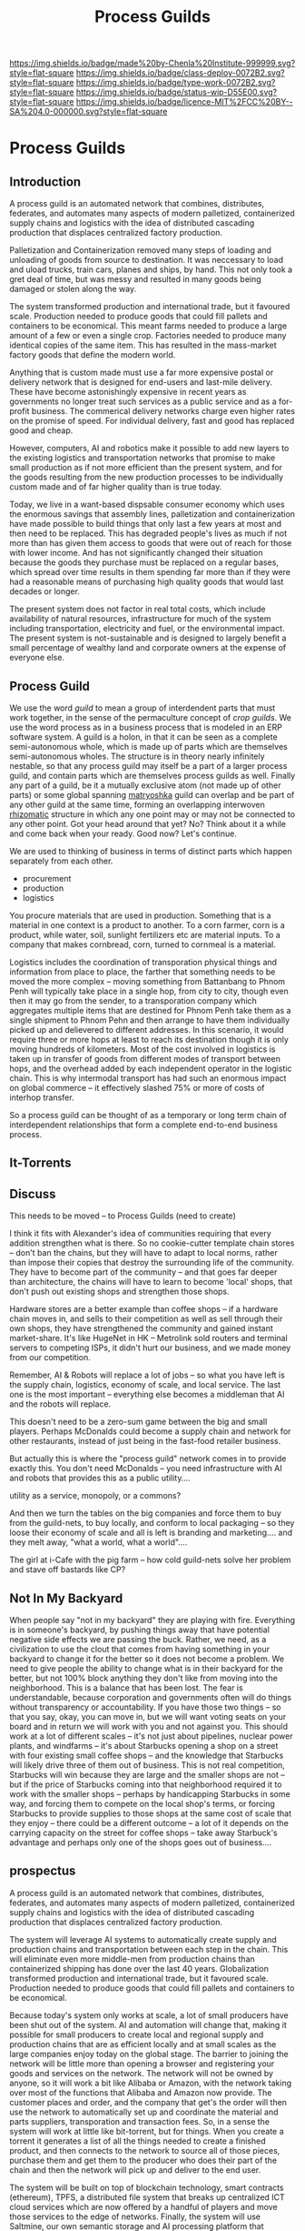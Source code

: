 #   -*- mode: org; fill-column: 60 -*-
#+TITLE: Process Guilds
#+STARTUP: showall
#+TOC: headlines 4
#+PROPERTY: filename

[[https://img.shields.io/badge/made%20by-Chenla%20Institute-999999.svg?style=flat-square]] 
[[https://img.shields.io/badge/class-deploy-0072B2.svg?style=flat-square]]
[[https://img.shields.io/badge/type-work-0072B2.svg?style=flat-square]]
[[https://img.shields.io/badge/status-wip-D55E00.svg?style=flat-square]]
[[https://img.shields.io/badge/licence-MIT%2FCC%20BY--SA%204.0-000000.svg?style=flat-square]]

* Process Guilds
:PROPERTIES:
  :CUSTOM_ID: 
  :Name:      /home/deerpig/proj/chenla/deploy/guild-process.org
  :Created:   2017-04-18T11:06@Prek Leap (11.642600N-104.919210W)
  :ID:        e1831a5b-f365-439e-8089-d6df7ca05406
  :VER:       551661192.775909892
  :GEO:       48P-491193-1287029-15
  :BXID:      proj:OCK0-0626
  :Class:     deploy
  :Type:      work
  :Status:    wip 
  :Licence:   MIT/CC BY-SA 4.0
  :END:

** Introduction

A process guild is an automated network that combines, distributes,
federates, and automates many aspects of modern palletized,
containerized supply chains and logistics with the idea of distributed
cascading production that displaces centralized factory production.

Palletization and Containerization removed many steps of loading and
unloading of goods from source to destination.  It was neccessary to
load and uload trucks, train cars, planes and ships, by hand.  This
not only took a gret deal of time, but was messy and resulted in many
goods being damaged or stolen along the way.

The system transformed production and international trade, but it
favoured scale.  Production needed to produce goods that could fill
pallets and containers to be economical.  This meant farms needed to
produce a large amount of a few or even a single crop.  Factories
needed to produce many identical copies of the same item.  This has
resulted in the mass-market factory goods that define the
modern world.

Anything that is custom made must use a far more expensive postal or
delivery network that is designed for end-users and last-mile
delivery.  These have become astonishingly expensive in recent years
as governments no longer treat such services as a public service and
as a for-profit business.  The commerical delivery networks charge
even higher rates on the promise of speed.  For individual delivery,
fast and good has replaced good and cheap.

However, computers, AI and robotics make it possible to add new layers
to the existing logistics and transportation networks that promise to
make small production as if not more efficient than the present
system, and for the goods resulting from the new production processes
to be individually custom made and of far higher quality than is true
today.

Today, we live in a want-based dispsable consumer economy which uses
the enormous savings that assembly lines, palletization and
containerization have made possible to build things that only last a
few years at most and then need to be replaced.  This has degraded
people's lives as much if not more than has given them access to goods
that were out of reach for those with lower income.  And has not
significantly changed their situation because the goods they purchase
must be replaced on a regular bases, which spread over time results in
them spending far more than if they were had a reasonable means of
purchasing high quality goods that would last decades or longer.

#+begin_comment
need to work out how much waste is being caused in the present system
-- for example, if an old Maytag Washing Machine used to last 20-30
years, but is now replaced every 3-4 years you need to buy nearly 10
washing machines over the same period, and for most of that time they
are not working properly because they are designed to fail...

Supermarkets have enormous amounts of waste, especially in perishible
goods.  Compare that to a wet market where there are many sellers with
only a small amount to sell each, when they sell out they go home.
I'd love to do a study on how efficient such markets are in places
like Thailand, Vietnam and Cambodia.
#+end_comment

The present system does not factor in real total costs, which include
availability of natural resources, infrastructure for much of the
system including transportation, electricity and fuel, or the
environmental impact. The present system is not-sustainable and is
designed to largely benefit a small percentage of wealthy land and
corporate owners at the expense of everyone else.

** Process Guild

We use the word /guild/ to mean a group of interdendent parts that
must work together, in the sense of the permaculture concept of /crop
guilds/.  We use the word process as in a business process that is
modeled in an ERP software system.  A guild is a holon, in that it can
be seen as a complete semi-autonomous whole, which is made up of parts
which are themselves semi-autonomous wholes.  The structure is in
theory nearly infinitely nestable, so that any process guild may
itself be a part of a larger process guild, and contain parts which
are themselves process guilds as well.  Finally any part of a guild,
be it a mutually exclusive atom (not made up of other parts) or some
global spanning [[https://en.wikipedia.org/wiki/Matryoshka_doll][matryoshka]] guild can overlap and be part of any other
guild at the same time, forming an overlapping interwoven [[https://en.wikipedia.org/wiki/Rhizome_(philosophy)][rhizomatic]]
structure in which any one point may or may not be connected to any
other point.  Got your head around that yet?  No? Think about it a
while and come back when your ready.  Good now?  Let's continue.

We are used to thinking of business in terms of distinct parts which
happen separately from each other.

  - procurement
  - production
  - logistics

You procure materials that are used in production. Something that is a
material in one context is a product to another.  To a corn farmer,
corn is a product, while water, soil, sunlight fertilizers etc are
material inputs.  To a company that makes cornbread, corn, turned to
cornmeal is a material.

Logistics includes the coordination of transporation physical things
and information from place to place, the farther that something needs
to be moved the more complex -- moving something from Battanbang to
Phnom Penh will typically take place in a single hop, from city to
city, though even then it may go from the sender, to a transporation
company which aggregates multiple items that are destined for Phnom
Penh take them as a single shipment to Phnom Pehn and then arrange to
have them individually picked up and delievered to different
addresses.  In this scenario, it would require three or more hops at
least to reach its destination though it is only moving hundreds of
kilometers.  Most of the cost involved in logistics is taken up in
transfer of goods from different modes of transport between hops, and
the overhead added by each independent operator in the logistic
chain.  This is why intermodal transport has had such an enormous
impact on global commerce -- it effectively slashed 75% or more of
costs of interhop transfer.




So a process guild can be thought of as a temporary or long term chain
of interdependent relationships that form a complete end-to-end
business process.




** It-Torrents


** Discuss

This needs to be moved -- to Process Guilds (need to create)

I think it fits with Alexander's idea of communities requiring that
every addition strengthen what is there.  So no cookie-cutter template
chain stores -- don't ban the chains, but they will have to adapt to
local norms, rather than impose their copies that destroy the
surrounding life of the community.  They have to become part of the
community -- and that goes far deeper than architecture, the chains
will have to learn to become 'local' shops, that don't push out
existing shops and strengthen those shops.

Hardware stores are a better example than coffee shops -- if a
hardware chain moves in, and sells to their competition as well as
sell through their own shops, they have strengthened the community and
gained instant market-share.  It's like HugeNet in HK -- Metrolink
sold routers and terminal servers to competing ISPs, it didn't hurt
our business, and we made money from our competition.

Remember, AI & Robots will replace a lot of jobs -- so what you have
left is the supply chain, logistics, economy of scale, and local
service.  The last one is the most important -- everything else
becomes a middleman that AI and the robots will replace.

This doesn't need to be a zero-sum game between the big and small
players.  Perhaps McDonalds could become a supply chain and network
for other restaurants, instead of just being in the fast-food retailer
business.

But actually this is where the "process guild" network comes in to
provide exactly this.  You don't need McDonalds -- you need
infrastructure with AI and robots that provides this as a public
utility....

   utility as a service, monopoly, or a commons?

And then we turn the tables on the big companies and force them to buy
from the guild-nets, to buy locally, and conform to local packaging --
so they loose their economy of scale and all is left is branding and
marketing....  and they melt away, "what a world, what a world"....


The girl at i-Cafe with the pig farm -- how cold guild-nets solve her
problem and stave off bastards like CP?


** Not In My Backyard

When people say "not in my backyard" they are playing with fire.
Everything is in someone's backyard, by pushing things away that have
potential negative side effects we are passing the buck.  Rather, we
need, as a civilization to use the clout that comes from having
something in your backyard to change it for the better so it does not
become a problem.  We need to give people the ability to change what
is in their backyard for the better, but not 100% block anything they
don't like from moving into the neighborhood.  This is a balance that
has been lost.  The fear is understandable, because corporation and
governments often will do things without transparency or
accountability.  If you have those two things -- so that you say,
okay, you can move in, but we will want voting seats on your board and
in return we will work with you and not against you.  This should work
at a lot of different scales -- it's not just about pipelines, nuclear
power plants, and windfarms -- it's about Starbucks opening a shop on
a street with four existing small coffee shops -- and the knowledge
that Starbucks will likely drive three of them out of business.  This
is not real competition, Starbucks will win because they are large and
the smaller shops are not -- but if the price of Starbucks coming into
that neighborhood required it to work with the smaller shops --
perhaps by handicapping Starbucks in some way, and forcing them to
compete on the local shop's terms, or forcing Starbucks to provide
supplies to those shops at the same cost of scale that they enjoy --
there could be a different outcome -- a lot of it depends on the
carrying capacity on the street for coffee shops -- take away
Starbuck's advantage and perhaps only one of the shops goes out of
business....


** prospectus

A process guild is an automated network that combines,
distributes, federates, and automates many aspects of modern
palletized, containerized supply chains and logistics with
the idea of distributed cascading production that displaces
centralized factory production.

The system will leverage AI systems to automatically create
supply and production chains and transportation between each
step in the chain.  This will eliminate even more middle-men
from production chains than containerized shipping has done
over the last 40 years.  Globalization transformed
production and international trade, but it favoured scale.
Production needed to produce goods that could fill pallets
and containers to be economical.

Because today's system only works at scale, a lot of small
producers have been shut out of the system.  AI and
automation will change that, making it possible for small
producers to create local and regional supply and production
chains that are as efficient locally and at small scales as
the large companies enjoy today on the global stage.  The
barrier to joining the network will be little more than
opening a browser and registering your goods and services on
the network.  The network will not be owned by anyone, so it
will work a bit like Alibaba or Amazon, with the network
taking over most of the functions that Alibaba and Amazon
now provide.  The customer places and order, and the company
that get's the order will then use the network to
automatically set up and coordinate the material and parts
suppliers, transporation and transaction fees.  So, in a
sense the system will work at little like bit-torrent, but
for things.  When you create a torrent it generates a list
of all the things needed to create a finished product, and
then connects to the network to source all of those pieces,
purchase them and get them to the producer who does their
part of the chain and then the network will pick up and
deliver to the end user.

The system will be built on top of blockchain technology,
smart contracts (ethereum), TPFS, a distributed file system
that breaks up centralized ICT cloud services which are now
offered by a handful of players and move those services to
the edge of networks.  Finally, the system will use
Saltmine, our own semantic storage and AI processing
platform that provides the missing pieces that aren't
available in ethereum or IPFS.


#+begin_comment
A process guild is an automated network that combines,
distributes, federates, and automates many aspects of modern
palletized, containerized supply chains and logistics with
the idea of distributed cascading production that displaces
centralized factory production.

The system will leverage AI systems to automatically create
supply and production chains and transportation between each
step in the chain.  This will eliminate even more middle-men
from production chains than containerized shipping has done
over the last 40 years.  Globalization transformed
production and international trade, but it favoured scale.
Production needed to produce goods that could fill pallets
and containers to be economical.

Because today's system only works at scale, a lot of small
producers have been shut out of the system.  AI and
automation will change that, making it possible for small
producers to create local and regional supply and production
chains that are as efficient locally and at small scales as
the large companies enjoy today on the global stage.  The
barrier to joining the network will be little more than
opening a browser and registering your goods and services on
the network.  The network will not be owned by anyone, so it
will work a bit like Alibaba or Amazon, with the network
taking over most of the functions that Alibaba and Amazon
now provide.  The customer places and order, and the company
that get's the order will then use the network to
automatically set up and coordinate the material and parts
suppliers, transporation and transaction fees.  So, in a
sense the system will work at little like bit-torrent, but
for things.  When you create a torrent it generates a list
of all the things needed to create a finished product, and
then connects to the network to source all of those pieces,
purchase them and get them to the producer who does their
part of the chain and then the network will pick up and
deliver to the end user.

The system will be built on top of blockchain technology,
smart contracts (ethereum), TPFS, a distributed file system
that breaks up centralized ICT cloud services which are now
offered by a handful of players and move those services to
the edge of networks.  Finally, the system will use
Saltmine, our own semantic storage and AI processing
platform that provides the missing pieces that aren't
available in ethereum or IPFS.

We intend to establish a seed round crowd-sourced ethereum
contract that will raise $5-20,000 immediately to get things
started.  An additional $250,000 will then be raised as part
of this round to complete work on the proof of concept for
the network with a small team of programers and engineers.
In a working demo of the system will be complete in 6-12
months that will work with real farmers, companies and
customers in Cambodia to build bamboo furniture for the
OpenDesk network.  The company will hold a public ICO by the
end of 2018 to raise $10-50M to build out and launch the
network regionally and then globally. Funds used will expand
the network to add as more and more types of production
chains until the system reaches a tipping point where other
developers will begin adapting the network for as many
different types of production chains imaginable.  The coins
sold in the ICO will become the currency used in all of
these supply-production chains.
#+end_comment

*** background

The steam revolution that began in the 19th century made
moving goods across long distances economical and could
scale.  Before steam (and later diesel and electric) long
distance transportation was not only slow and expensive, it
was not reliable.

Palletization and Containerization removed many steps of
loading and unloading of goods from source to destination.
It was neccessary to load and uload trucks, train cars,
planes and ships, by hand.  This not only took a gret deal
of time, but was messy and resulted in many goods being
damaged or stolen along the way.

Transportation is now so cheap that it is no longer
considered to be a factor in the cost of production.

ICT and now the Internet did for moving information, what
steam had done for goods.  Money (which now is another type
of information) and communications can move around the world
freely so that placing an order between London and Guangzhou
is as easy and fast as placing an order with a company in
the same city.

But the "global value chain" is not evenly distributed.
Only seven countries benefited from these changes since
1990, with production moving from the industrialized G7
nations to the new "i7".

The system transformed production and international trade,
but it favoured scale.  Production needed to produce goods
that could fill pallets and containers to be economical.

A new stage of the ICT revolution is expected to change the
world as much, if not more than it has since 1990 when the
"Great Convergence" began.  This will revolve around
advances in Artificial Intelligence that will accelerate
automation in practically every aspect of the value-chain as
well as impact jobs.  AI is already powering robotics that,
for example replaced a steel mill in Austria that employed
3,000 workers with only 14 to produce 500,000 tons of steel
wire a month.

Self driving vehicles will transform ground transportation,
and almost completely automating it


